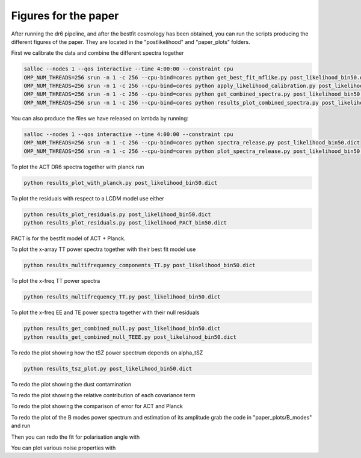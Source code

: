 **************************
Figures for the paper
**************************

After running the dr6 pipeline, and after the bestfit cosmology has been obtained, you can run the scripts producing the different figures of the paper.
They are located in the  "postlikelihood" and "paper_plots" folders.

First we calibrate the data and combine the different spectra together

.. code:: shell

    salloc --nodes 1 --qos interactive --time 4:00:00 --constraint cpu
    OMP_NUM_THREADS=256 srun -n 1 -c 256 --cpu-bind=cores python get_best_fit_mflike.py post_likelihood_bin50.dict
    OMP_NUM_THREADS=256 srun -n 1 -c 256 --cpu-bind=cores python apply_likelihood_calibration.py post_likelihood_bin50.dict
    OMP_NUM_THREADS=256 srun -n 1 -c 256 --cpu-bind=cores python get_combined_spectra.py post_likelihood_bin50.dict
    OMP_NUM_THREADS=256 srun -n 1 -c 256 --cpu-bind=cores python results_plot_combined_spectra.py post_likelihood_bin50.dict


You can also produce the files we have released on lambda by running:

.. code:: shell

    salloc --nodes 1 --qos interactive --time 4:00:00 --constraint cpu
    OMP_NUM_THREADS=256 srun -n 1 -c 256 --cpu-bind=cores python spectra_release.py post_likelihood_bin50.dict
    OMP_NUM_THREADS=256 srun -n 1 -c 256 --cpu-bind=cores python plot_spectra_release.py post_likelihood_bin50.dict

To plot the ACT DR6 spectra together with planck run

.. code:: shell

    python results_plot_with_planck.py post_likelihood_bin50.dict
    
    
To plot the residuals with respect to a LCDM model use either

.. code:: shell

    python results_plot_residuals.py post_likelihood_bin50.dict
    python results_plot_residuals.py post_likelihood_PACT_bin50.dict


PACT is for the bestfit model of ACT + Planck.

To plot the x-array TT power spectra together with their best fit model use

.. code:: shell

    python results_multifrequency_components_TT.py post_likelihood_bin50.dict

To plot the x-freq TT power spectra

.. code:: shell

    python results_multifrequency_TT.py post_likelihood_bin50.dict

To plot the x-freq EE and TE power spectra together with their null residuals

.. code:: shell

    python results_get_combined_null.py post_likelihood_bin50.dict
    python results_get_combined_null_TEEE.py post_likelihood_bin50.dict

To redo the plot showing how the tSZ power spectrum depends on alpha_tSZ

.. code:: shell

    python results_tsz_plot.py post_likelihood_bin50.dict
    
To redo the plot showing the dust contamination

.. code:: shell
    python results_plot_dust.py post_likelihood_bin50.dict
    
To redo the plot showing the relative contribution of each covariance term

.. code:: shell
    python results_compare_covariance_terms.py post_likelihood_bin50.dict

To redo the plot showing the comparison of error for ACT and Planck

.. code:: shell
    python results_compare_ACT_Planck_errors.py post_likelihood_bin50.dict

To redo the plot of the B modes power spectrum and estimation of its amplitude grab the code in "paper_plots/B_modes" and run

.. code:: shell
    python results_BB_likelihood.py post_likelihood_bin50.dict

Then you can redo the fit for polarisation angle with

.. code:: shell
    python results_EB_likelihood.py post_likelihood_bin50.dict
    python results_plot_pol_angle.py post_likelihood_bin50.dict

You can plot various noise properties with

.. code:: shell
    python results_noise_spectrum.py post_likelihood_bin50.dict
    python results_noise_spectrum_all.py post_likelihood_bin50.dict
    python results_noise_spectrum_correlation.py post_likelihood_bin50.dict


